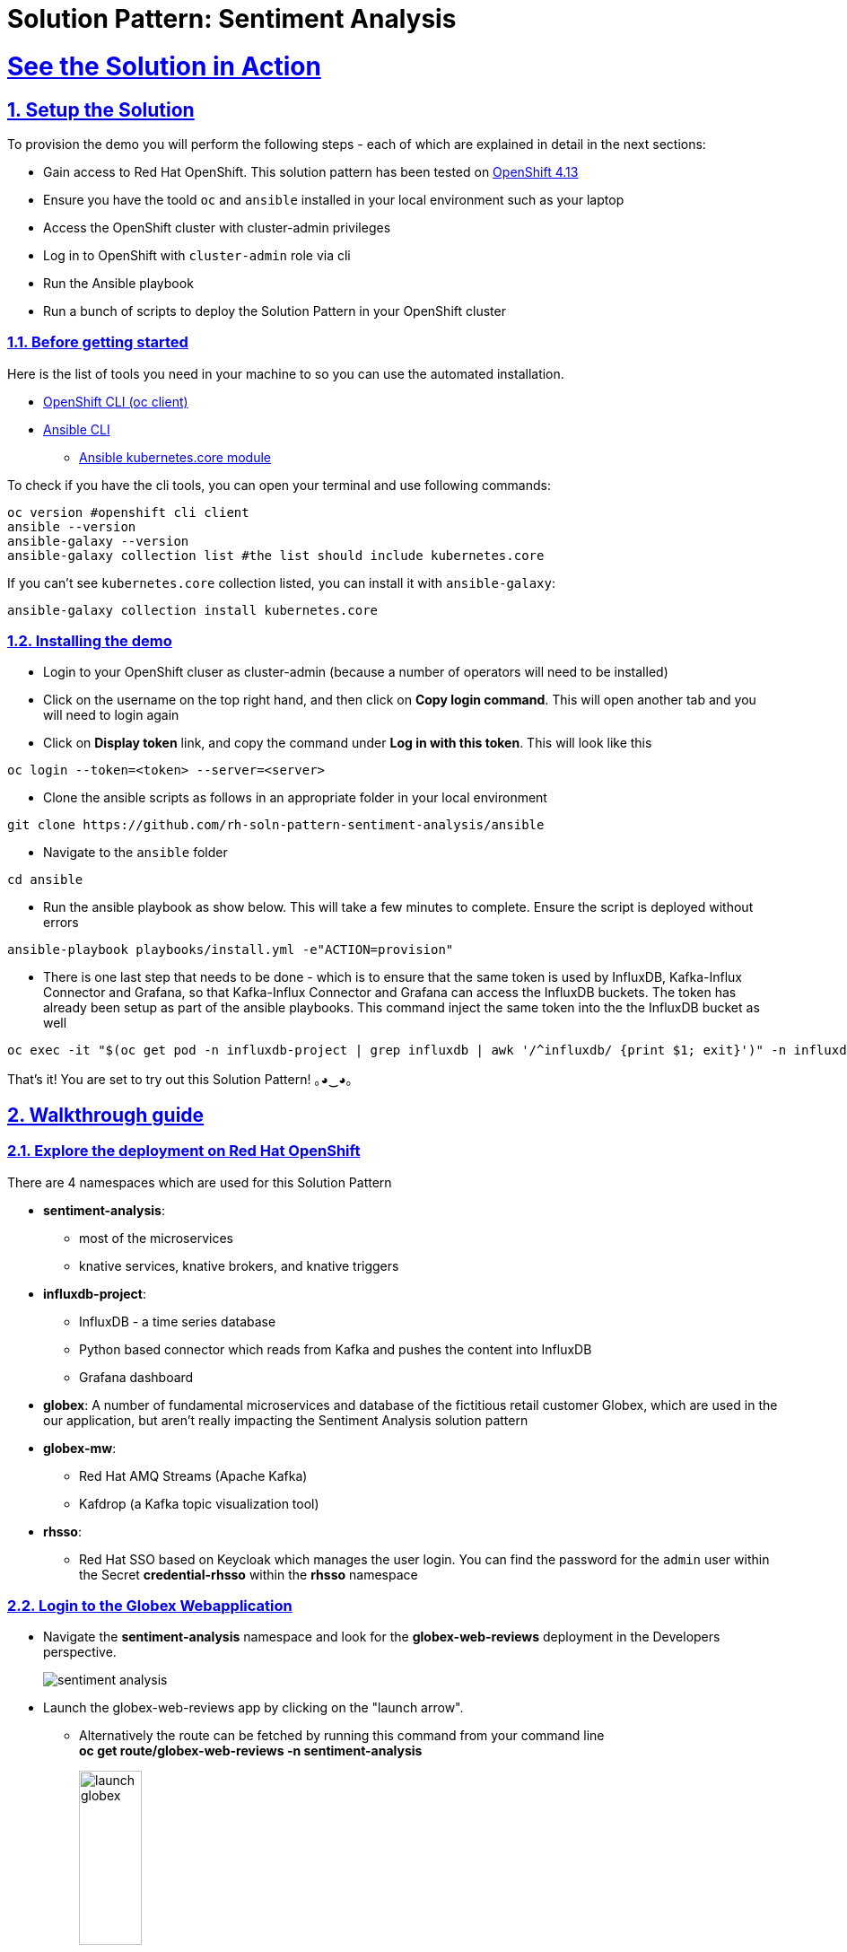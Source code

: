 = Solution Pattern: Sentiment Analysis
:sectnums:
:sectlinks:
:doctype: book

= See the Solution in Action

== Setup the Solution

To provision the demo you will perform the following steps - each of which are explained in detail in the next sections:

* Gain access to Red Hat OpenShift. This solution pattern has been tested on https://docs.openshift.com/container-platform/4.13/welcome/index.html[OpenShift 4.13^]
* Ensure you have the toold `oc` and `ansible` installed in your local environment such as your laptop
* Access the OpenShift cluster with cluster-admin privileges
* Log in to OpenShift with `cluster-admin` role via cli
* Run the Ansible playbook 
* Run a  bunch of scripts to deploy the Solution Pattern in your OpenShift cluster


=== Before getting started
Here is the list of tools you need in your machine to so you can use the automated installation.

* https://docs.openshift.com/container-platform/4.13/cli_reference/openshift_cli/getting-started-cli.html[OpenShift CLI (oc client)^]
* https://docs.ansible.com/ansible/latest/installation_guide/intro_installation.html[Ansible CLI ^]
** https://docs.ansible.com/ansible/latest/collections/kubernetes/core/k8s_module.html[Ansible kubernetes.core module^]

To check if you have the cli tools, you can open your terminal and use following commands:

[.console-input]
[source,shell script]
----
oc version #openshift cli client
ansible --version
ansible-galaxy --version
ansible-galaxy collection list #the list should include kubernetes.core
----

If you can't see `kubernetes.core` collection listed, you can install it with `ansible-galaxy`:

[.console-input]
[source,shell script]
----
ansible-galaxy collection install kubernetes.core
----


=== Installing the demo

* Login to your OpenShift cluser as cluster-admin (because a number of operators will need to be installed)
* Click on the username on the top right hand, and then click on *Copy login command*. This will open another tab and you will need to login again
* Click on *Display token* link, and copy the command under  *Log in with this token*. This will look like this 
[source,shell script]
----
oc login --token=<token> --server=<server>
----

* Clone the ansible scripts as follows in an appropriate folder in your local environment

[.console-input]
[source,shell script]
----
git clone https://github.com/rh-soln-pattern-sentiment-analysis/ansible
----
* Navigate to the `ansible` folder

[.console-input]
[source,shell script]
----
cd ansible
----

* Run the ansible playbook as show below. This will take a few minutes to complete. Ensure the script is deployed without errors

[.console-input]
[source,shell script]
----
ansible-playbook playbooks/install.yml -e"ACTION=provision"
----

* There is one last step that needs to be done - which is to ensure that the same token is used by InfluxDB, Kafka-Influx Connector and Grafana, so that  Kafka-Influx Connector and Grafana can access the InfluxDB buckets. The token has already been setup as part of the ansible playbooks. This command inject the same token into the the InfluxDB bucket as well
[.console-input]
[source,shell script]
----
oc exec -it "$(oc get pod -n influxdb-project | grep influxdb | awk '/^influxdb/ {print $1; exit}')" -n influxdb-project -- influx setup --org globex --bucket globex-bucket --username globex --password globex123 --token 91XvhQY1nzme54HHzaRVlJUp8lJ2EoB8frQ7rksiZju3G5eAomPSBifL3oveHlAPiV8yDn4AmjmJ6fZA2ajXfQ== --force
----

That's it! You are set to try out this Solution Pattern! ｡◕‿◕｡


== Walkthrough guide

=== Explore the deployment on Red Hat OpenShift
There are 4 namespaces which are used for this Solution Pattern

* *sentiment-analysis*: 
** most of the microservices
** knative services, knative brokers, and  knative triggers
* *influxdb-project*: 
** InfluxDB - a time series database 
** Python based connector which reads from Kafka and pushes the content into InfluxDB  
** Grafana dashboard
* *globex*: A number of fundamental microservices and database of the fictitious retail customer Globex, which are used in the our application, but aren't really impacting the Sentiment Analysis solution pattern
* *globex-mw*: 
** Red Hat AMQ Streams (Apache Kafka) 
** Kafdrop (a Kafka topic visualization tool)
* *rhsso*:
** Red Hat SSO based on Keycloak which manages the user login. You can find the password for the `admin` user within the Secret *credential-rhsso* within the *rhsso* namespace

=== Login to the Globex Webapplication

* Navigate the *sentiment-analysis* namespace and look for the *globex-web-reviews* deployment in the Developers perspective. 
+
image:sentiment-analysis.png[] 
* Launch the globex-web-reviews app by clicking on the "launch arrow". 
** Alternatively the route can be fetched by running this command from your command line +
*oc get route/globex-web-reviews -n sentiment-analysis*
+
image:launch-globex.png[width=30%]
* A number of users have been already setup for you
** Choose any of these as login user names: *asilva*, *mmiller*, *asanders*, *cjones* or *pwong*
** All users have  the same password:  *openshift*
* Once you login, you can navigate to the *Cool Stufff Store* from the top menubar and click on any of the products to view the product details.
+
image:coolstuff-store.png[]

=== Review Moderation scenario
* Type in a review comment -  which is socially acceptable and not abusive - and submit the review. 
+
image:enter-review.png[]
* You will see a notification on the screen that the review has been submitted
+
image:view-review.png[]
* Wait for a fewseconds and the review would appear on the page - if your review was moderated as acceptable.
* If you are adventurous, try one with abusive langage - not that we encourage this behaviour :) - but let's put the system through its paces
** You would notice that this review (ideally) will not appear on the screen. 

Let us now trace the flow of the reviews across the various systems

* The review gets submitted to the *globex.reviews* kafka topic, which then gets picked up by the Intelligent App *aiml-moderate-reviews*
** This service routes the reviews to either *reviews.moderated* topic or *reviews.denied* topic depending on whether review's languge was acceptable or not
+
image:aiml-moderate-reviews-app.png[]
* You can view these topics through Kafkdrop. To access Kafdrop, navigate to *globex-mw* namespace, and launch kafdrop.
* Filter the topics with the word *review* to see a list of relevant topics
+
image:reviews-topics.png[]
* Click on each of the topics to see the actual messages.
* This is the *reviews.moderated* topic. You will notic that the message is a JSON.
** What is even more interestig is the headers of this message *ce-type* and *ce-source*
** These headers are present because the messages are all managed as https://cloudevents.io/[Cloud Events^]. CloudEvents is a a specification for describing event data in a common way. 
+
image:moderated-review.png[]

=== Sentiment Analysis scenario
* To access the *Grafana Dashboard,* navigate to *influxdb-project* namespace in your OpenShift cluster
** Navigate to *Networking > Services > grafana*. 
** Navigate to the *Location* displayed under *Service Routing > Service address*
+
image:grafana-url.png[]
* Click on left-hand menu, and click on *Dashboards* Now click on the *General* folder displayed
** This will show a link to *GLOBEX Sentiment Analysis Dashboard*. Click on this to launch the Dashboard
+
image:grafana-landing.png[]
* Navigate to the Globex Sentiment Analysis Dashboard

You will see a couple of data there from the reviews you had submitted in the previous step - nothing much to talk about! Yet..... +

Let's use a simulator to submit a number of reviews to see some serious stuff!!  \m/

* Navigate back to the `sentiment-analysis` namespace and look for the `reviews-simulator` deployment and launch it. 
+
image:reviews-simulator.png[width=30%]
* This is deployed as a knative services with zero replica. So you can see a pod getting created as soon as you launch it.
* Click on the *POST*, and then the *Try it out* button.
* Choose the *Clothing Catalogue* option, and click *Execute*. A number of random reviews are generated for you.
+
image:simulate-clothing-reviews.png[]
* Go ahead and try out the *Bags* option as well!
* Give it a go a few more times maybe


Alright.. Let's go check out the Grafana Dashboard.. 

* You can view a doughnut shaped chart right on top of the page showing the breakup of the overall sentiment across Globex. 
* Right below this, you will also see the charts showing the sentiment analysis breakup for Clothing and Bags. 
+
image::clothing-dashboard.png[] 
* You can duplicate these charts with other Catalgues as well. Here is a list of all of the possible catalogues 
** clothing
** bags
** utensils
** office supplies
** fashion accessory
** electronics
** sports equipment

* You can generate more reviews for the *Bags Catalogue* using the simulator to view more data on the dashboard.
+
image:bag-dashboard.png[]
* You can also view the Tabular Data of the Bags and Clothing catalogues
+
image:tabular-data.png[] 

Well done! You have come to the end of the demo. You can have a look at all this code here: https://github.com/rh-soln-pattern-sentiment-analysis

Errors? Issues? Feel free to submit questions or file a bug.  And you are welcome to contribute too ツ

All the container images are here: https://quay.io/organization/globex-sentiment-analysis